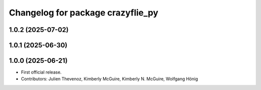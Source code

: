 ^^^^^^^^^^^^^^^^^^^^^^^^^^^^^^^^^^
Changelog for package crazyflie_py
^^^^^^^^^^^^^^^^^^^^^^^^^^^^^^^^^^

1.0.2 (2025-07-02)
------------------

1.0.1 (2025-06-30)
------------------


1.0.0 (2025-06-21)
------------------
* First official release.
* Contributors: Julien Thevenoz, Kimberly McGuire, Kimberly N. McGuire, Wolfgang Hönig
